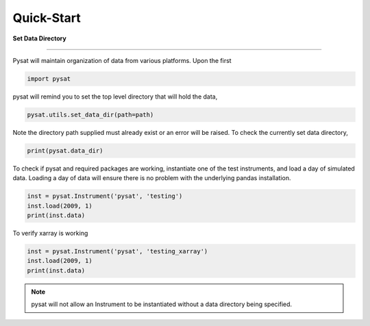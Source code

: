 
Quick-Start
===========

**Set Data Directory**

----

Pysat will maintain organization of data from various platforms. Upon the first

.. code:: python

   import pysat

pysat will remind you to set the top level directory that will hold the data,

.. code:: python

   pysat.utils.set_data_dir(path=path)

Note the directory path supplied must already exist or an error will be raised.
To check the currently set data directory,

.. code:: python

    print(pysat.data_dir)

To check if pysat and required packages are working, instantiate one of the
test instruments, and load a day of simulated data. Loading a day of data will
ensure there is no problem with the underlying pandas installation.

.. code:: python

    inst = pysat.Instrument('pysat', 'testing')
    inst.load(2009, 1)
    print(inst.data)

To verify xarray is working

.. code:: python

    inst = pysat.Instrument('pysat', 'testing_xarray')
    inst.load(2009, 1)
    print(inst.data)

.. note:: pysat will not allow an Instrument to be instantiated without a
   data directory being specified.
